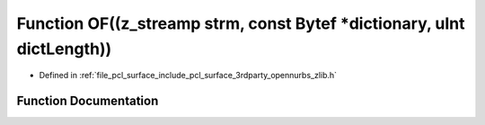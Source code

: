 .. _exhale_function_zlib_8h_1a2a46b5c7e44d2163fa24d943211aedf2:

Function OF((z_streamp strm, const Bytef \*dictionary, uInt dictLength))
========================================================================

- Defined in :ref:`file_pcl_surface_include_pcl_surface_3rdparty_opennurbs_zlib.h`


Function Documentation
----------------------


.. doxygenfunction:: OF((z_streamp strm, const Bytef *dictionary, uInt dictLength))
